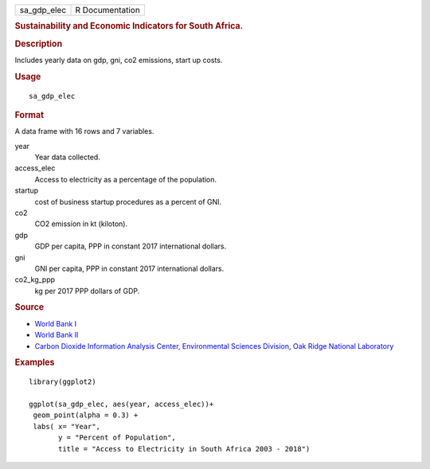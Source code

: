 .. container::

   .. container::

      =========== ===============
      sa_gdp_elec R Documentation
      =========== ===============

      .. rubric:: Sustainability and Economic Indicators for South
         Africa.
         :name: sustainability-and-economic-indicators-for-south-africa.

      .. rubric:: Description
         :name: description

      Includes yearly data on gdp, gni, co2 emissions, start up costs.

      .. rubric:: Usage
         :name: usage

      ::

         sa_gdp_elec

      .. rubric:: Format
         :name: format

      A data frame with 16 rows and 7 variables.

      year
         Year data collected.

      access_elec
         Access to electricity as a percentage of the population.

      startup
         cost of business startup procedures as a percent of GNI.

      co2
         CO2 emission in kt (kiloton).

      gdp
         GDP per capita, PPP in constant 2017 international dollars.

      gni
         GNI per capita, PPP in constant 2017 international dollars.

      co2_kg_ppp
         kg per 2017 PPP dollars of GDP.

      .. rubric:: Source
         :name: source

      -  `World Bank
         I <https://databank.worldbank.org/source/world-development-indicators>`__

      -  `World Bank
         II <https://www.worldbank.org/en/programs/business-enabling-environment>`__

      -  `Carbon Dioxide Information Analysis Center, Environmental
         Sciences Division, Oak Ridge National
         Laboratory <https://www.climatewatchdata.org>`__

      .. rubric:: Examples
         :name: examples

      ::

         library(ggplot2)

         ggplot(sa_gdp_elec, aes(year, access_elec))+
          geom_point(alpha = 0.3) +
          labs( x= "Year",
                y = "Percent of Population",
                title = "Access to Electricity in South Africa 2003 - 2018")
